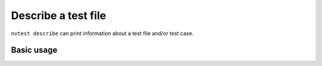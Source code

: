 .. _usage-describe:

Describe a test file
====================

``nvtest describe`` can print information about a test file and/or test case.

Basic usage
-----------

.. command-output:: nvtest describe execute_and_analyze/execute_and_analyze.pyt
   :cwd: /examples
